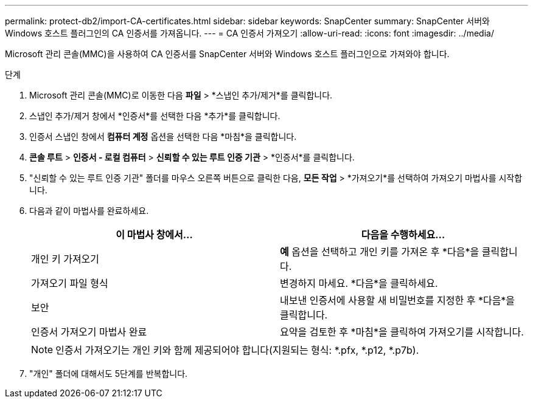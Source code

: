 ---
permalink: protect-db2/import-CA-certificates.html 
sidebar: sidebar 
keywords: SnapCenter 
summary: SnapCenter 서버와 Windows 호스트 플러그인의 CA 인증서를 가져옵니다. 
---
= CA 인증서 가져오기
:allow-uri-read: 
:icons: font
:imagesdir: ../media/


[role="lead"]
Microsoft 관리 콘솔(MMC)을 사용하여 CA 인증서를 SnapCenter 서버와 Windows 호스트 플러그인으로 가져와야 합니다.

.단계
. Microsoft 관리 콘솔(MMC)로 이동한 다음 *파일* > *스냅인 추가/제거*를 클릭합니다.
. 스냅인 추가/제거 창에서 *인증서*를 선택한 다음 *추가*를 클릭합니다.
. 인증서 스냅인 창에서 *컴퓨터 계정* 옵션을 선택한 다음 *마침*을 클릭합니다.
. *콘솔 루트* > *인증서 - 로컬 컴퓨터* > *신뢰할 수 있는 루트 인증 기관* > *인증서*를 클릭합니다.
. "신뢰할 수 있는 루트 인증 기관" 폴더를 마우스 오른쪽 버튼으로 클릭한 다음, *모든 작업* > *가져오기*를 선택하여 가져오기 마법사를 시작합니다.
. 다음과 같이 마법사를 완료하세요.
+
|===
| 이 마법사 창에서... | 다음을 수행하세요... 


 a| 
개인 키 가져오기
 a| 
*예* 옵션을 선택하고 개인 키를 가져온 후 *다음*을 클릭합니다.



 a| 
가져오기 파일 형식
 a| 
변경하지 마세요. *다음*을 클릭하세요.



 a| 
보안
 a| 
내보낸 인증서에 사용할 새 비밀번호를 지정한 후 *다음*을 클릭합니다.



 a| 
인증서 가져오기 마법사 완료
 a| 
요약을 검토한 후 *마침*을 클릭하여 가져오기를 시작합니다.

|===
+

NOTE: 인증서 가져오기는 개인 키와 함께 제공되어야 합니다(지원되는 형식: *.pfx, *.p12, *.p7b).

. "개인" 폴더에 대해서도 5단계를 반복합니다.

